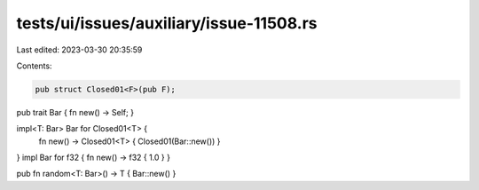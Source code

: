 tests/ui/issues/auxiliary/issue-11508.rs
========================================

Last edited: 2023-03-30 20:35:59

Contents:

.. code-block:: rs

    pub struct Closed01<F>(pub F);

pub trait Bar { fn new() -> Self; }

impl<T: Bar> Bar for Closed01<T> {
    fn new() -> Closed01<T> { Closed01(Bar::new()) }
}
impl Bar for f32 { fn new() -> f32 { 1.0 } }

pub fn random<T: Bar>() -> T { Bar::new() }


